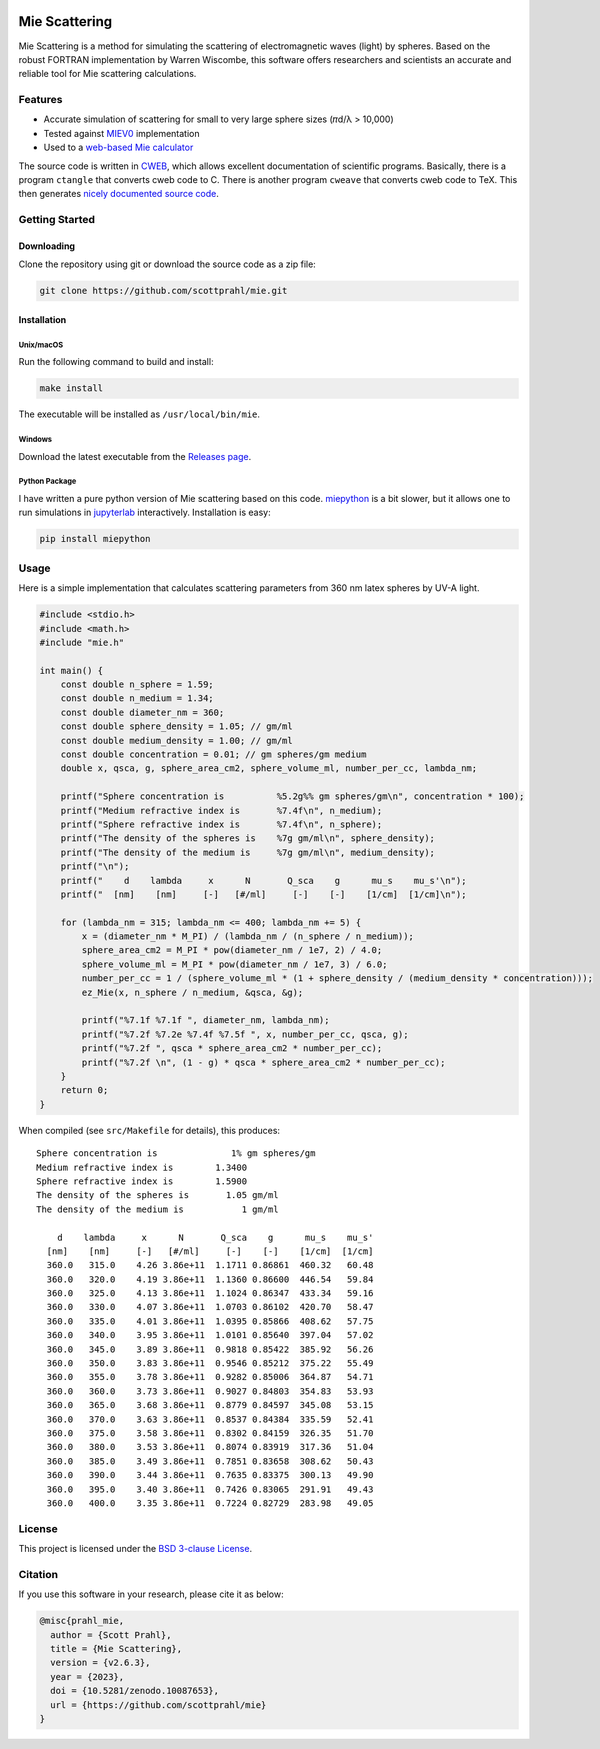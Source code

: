 .. |github| image:: https://img.shields.io/github/v/tag/scottprahl/mie?label=github&color=68CA66
   :target: https://github.com/scottprahl/mie

.. |license| image:: https://img.shields.io/github/license/scottprahl/mie?color=68CA66)
   :target: https://github.com/scottprahl/mie/blob/main/LICENSE

.. |docs| image:: https://img.shields.io/badge/docs-passing-68CA66
   :target: https://github.com/scottprahl/mie/blob/main/doc/mie_doc.pdf

.. |test| image:: https://github.com/scottprahl/mie/actions/workflows/test.yaml/badge.svg
   :target: https://github.com/scottprahl/mie/actions

.. |zenodo| image:: https://zenodo.org/badge/DOI/10.5281/zenodo.10087653.svg
   :target: https://doi.org/10.5281/zenodo.10087653

|github|  |license| |docs| |test| |zenodo|

Mie Scattering
==============

Mie Scattering is a method for simulating the scattering of
electromagnetic waves (light) by spheres. Based on the robust FORTRAN
implementation by Warren Wiscombe, this software offers researchers and scientists an accurate
and reliable tool for Mie scattering calculations.

Features
--------

- Accurate simulation of scattering for small to very large sphere sizes (𝜋d/λ > 10,000)

- Tested against `MIEV0 <https://www.researchgate.net/publication/253485579_Mie_Scattering_Calculations_Advances_in_Technique_and_Fast_Vector-speed_Computer_Codes>`_ implementation

- Used to a `web-based Mie calculator <https://omlc.org/calc/mie_calc.html>`_

The source code is written in `CWEB <https://github.com/ascherer/cweb>`_, which
allows excellent documentation of scientific programs. Basically, there is a
program ``ctangle`` that converts cweb code to C. There is another program
``cweave`` that converts cweb code to TeX. This then generates `nicely
documented source code <https://github.com/scottprahl/mie/blob/main/doc/mie_doc.pdf>`_.

Getting Started
---------------

Downloading
~~~~~~~~~~~

Clone the repository using git or download the source code as a zip file:

.. code-block:: shell

    git clone https://github.com/scottprahl/mie.git

Installation
~~~~~~~~~~~~

Unix/macOS
^^^^^^^^^^

Run the following command to build and install:

.. code-block:: shell

    make install

The executable will be installed as ``/usr/local/bin/mie``.

Windows
^^^^^^^

Download the latest executable from the `Releases page <https://github.com/scottprahl/mie/releases>`_.

Python Package
^^^^^^^^^^^^^^

I have written a pure python version of Mie scattering based on this code.
`miepython <https://github.com/scottprahl/miepython/>`_ is a bit slower, but it 
allows one to run simulations in `jupyterlab <https://jupyter.org>`_ interactively.  
Installation is easy: 

.. code-block:: shell

    pip install miepython

Usage
-----

Here is a simple implementation that calculates scattering parameters from 360 nm latex
spheres by UV-A light.

.. code-block:: c

    #include <stdio.h>
    #include <math.h>
    #include "mie.h"

    int main() {
        const double n_sphere = 1.59;
        const double n_medium = 1.34;
        const double diameter_nm = 360;
        const double sphere_density = 1.05; // gm/ml
        const double medium_density = 1.00; // gm/ml
        const double concentration = 0.01; // gm spheres/gm medium
        double x, qsca, g, sphere_area_cm2, sphere_volume_ml, number_per_cc, lambda_nm;

        printf("Sphere concentration is          %5.2g%% gm spheres/gm\n", concentration * 100);
        printf("Medium refractive index is       %7.4f\n", n_medium);
        printf("Sphere refractive index is       %7.4f\n", n_sphere);
        printf("The density of the spheres is    %7g gm/ml\n", sphere_density);
        printf("The density of the medium is     %7g gm/ml\n", medium_density);
        printf("\n");
        printf("    d    lambda     x      N       Q_sca    g      mu_s    mu_s'\n");
        printf("  [nm]    [nm]     [-]   [#/ml]     [-]    [-]    [1/cm]  [1/cm]\n");

        for (lambda_nm = 315; lambda_nm <= 400; lambda_nm += 5) {
            x = (diameter_nm * M_PI) / (lambda_nm / (n_sphere / n_medium));
            sphere_area_cm2 = M_PI * pow(diameter_nm / 1e7, 2) / 4.0;
            sphere_volume_ml = M_PI * pow(diameter_nm / 1e7, 3) / 6.0;
            number_per_cc = 1 / (sphere_volume_ml * (1 + sphere_density / (medium_density * concentration)));
            ez_Mie(x, n_sphere / n_medium, &qsca, &g);

            printf("%7.1f %7.1f ", diameter_nm, lambda_nm);
            printf("%7.2f %7.2e %7.4f %7.5f ", x, number_per_cc, qsca, g);
            printf("%7.2f ", qsca * sphere_area_cm2 * number_per_cc);
            printf("%7.2f \n", (1 - g) * qsca * sphere_area_cm2 * number_per_cc);
        }
        return 0;
    }

When compiled (see ``src/Makefile`` for details), this produces::

    Sphere concentration is              1% gm spheres/gm
    Medium refractive index is        1.3400
    Sphere refractive index is        1.5900
    The density of the spheres is       1.05 gm/ml
    The density of the medium is           1 gm/ml

        d    lambda     x      N       Q_sca    g      mu_s    mu_s'
      [nm]    [nm]     [-]   [#/ml]     [-]    [-]    [1/cm]  [1/cm]
      360.0   315.0    4.26 3.86e+11  1.1711 0.86861  460.32   60.48 
      360.0   320.0    4.19 3.86e+11  1.1360 0.86600  446.54   59.84 
      360.0   325.0    4.13 3.86e+11  1.1024 0.86347  433.34   59.16 
      360.0   330.0    4.07 3.86e+11  1.0703 0.86102  420.70   58.47 
      360.0   335.0    4.01 3.86e+11  1.0395 0.85866  408.62   57.75 
      360.0   340.0    3.95 3.86e+11  1.0101 0.85640  397.04   57.02 
      360.0   345.0    3.89 3.86e+11  0.9818 0.85422  385.92   56.26 
      360.0   350.0    3.83 3.86e+11  0.9546 0.85212  375.22   55.49 
      360.0   355.0    3.78 3.86e+11  0.9282 0.85006  364.87   54.71 
      360.0   360.0    3.73 3.86e+11  0.9027 0.84803  354.83   53.93 
      360.0   365.0    3.68 3.86e+11  0.8779 0.84597  345.08   53.15 
      360.0   370.0    3.63 3.86e+11  0.8537 0.84384  335.59   52.41 
      360.0   375.0    3.58 3.86e+11  0.8302 0.84159  326.35   51.70 
      360.0   380.0    3.53 3.86e+11  0.8074 0.83919  317.36   51.04 
      360.0   385.0    3.49 3.86e+11  0.7851 0.83658  308.62   50.43 
      360.0   390.0    3.44 3.86e+11  0.7635 0.83375  300.13   49.90 
      360.0   395.0    3.40 3.86e+11  0.7426 0.83065  291.91   49.43 
      360.0   400.0    3.35 3.86e+11  0.7224 0.82729  283.98   49.05 

License
-------

This project is licensed under the `BSD 3-clause License <https://github.com/scottprahl/mie/blob/main/LICENSE>`_.

Citation
--------

If you use this software in your research, please cite it as below:

.. code-block:: bibtex

    @misc{prahl_mie,
      author = {Scott Prahl},
      title = {Mie Scattering},
      version = {v2.6.3},
      year = {2023},
      doi = {10.5281/zenodo.10087653},
      url = {https://github.com/scottprahl/mie}
    }
